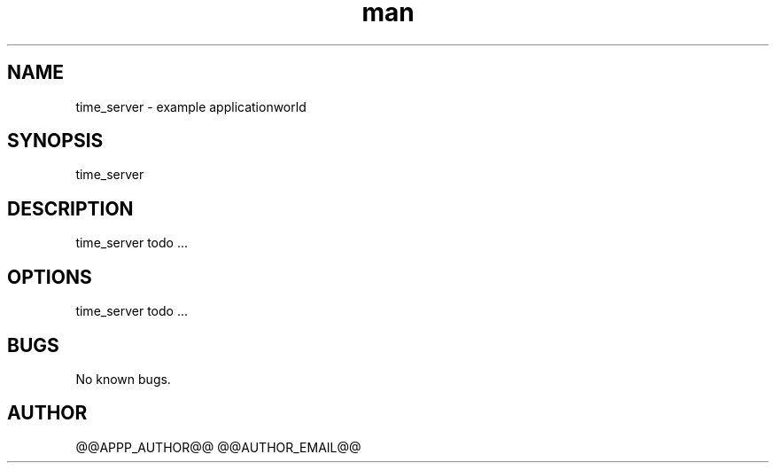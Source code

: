 .\" Manpage for time_server.
.TH man 1 "28 Apr 2020" "1.0" "time_server man page"
.SH NAME
time_server \- example applicationworld 
.SH SYNOPSIS
time_server
.SH DESCRIPTION
time_server todo ...
.SH OPTIONS
time_server todo ...
.SH BUGS
No known bugs.
.SH AUTHOR
@@APPP_AUTHOR@@ @@AUTHOR_EMAIL@@
